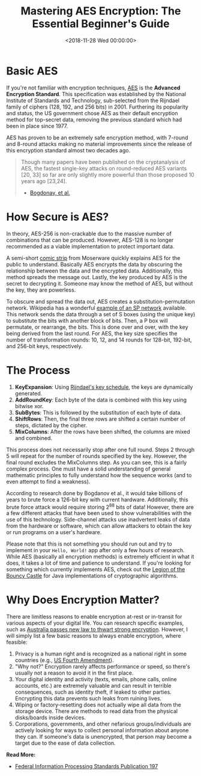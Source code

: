 #+date: <2018-11-28 Wed 00:00:00>
#+title: Mastering AES Encryption: The Essential Beginner's Guide
#+description: Learn AES encryption basics, key methods, security insights, and practical applications in this comprehensive beginner-friendly tutorial.
#+slug: aes-encryption
#+filetags: :encryption:AES:cryptography:

* Basic AES

If you're not familiar with encryption techniques, [[https://en.wikipedia.org/wiki/Advanced_Encryption_Standard][AES]] is the *Advanced
Encryption Standard*. This specification was established by the National
Institute of Standards and Technology, sub-selected from the Rijndael family of
ciphers (128, 192, and 256 bits) in 2001. Furthering its popularity and status,
the US government chose AES as their default encryption method for top-secret
data, removing the previous standard which had been in place since 1977.

AES has proven to be an extremely safe encryption method, with 7-round and
8-round attacks making no material improvements since the release of this
encryption standard almost two decades ago.

#+begin_quote
Though many papers have been published on the cryptanalysis of AES, the fastest
single-key attacks on round-reduced AES variants [20, 33] so far are only
slightly more powerful than those proposed 10 years ago [23,24].

- [[http://research.microsoft.com/en-us/projects/cryptanalysis/aesbc.pdf][Bogdonav, et al.]]
#+end_quote

* How Secure is AES?

In theory, AES-256 is non-crackable due to the massive number of combinations
that can be produced. However, AES-128 is no longer recommended as a viable
implementation to protect important data.

A semi-short [[http://www.moserware.com/2009/09/stick-figure-guide-to-advanced.html][comic strip]] from Moserware quickly explains AES for the public to
understand. Basically AES encrypts the data by obscuring the relationship
between the data and the encrypted data. Additionally, this method spreads the
message out. Lastly, the key produced by AES is the secret to decrypting it.
Someone may know the method of AES, but without the key, they are powerless.

To obscure and spread the data out, AES creates a substitution-permutation
network. Wikipedia has a wonderful [[https://upload.wikimedia.org/wikipedia/commons/thumb/c/cd/SubstitutionPermutationNetwork2.png/468px-SubstitutionPermutationNetwork2.png][example of an SP network]] available. This
network sends the data through a set of S boxes (using the unique key) to
substitute the bits with another block of bits. Then, a P box will permutate, or
rearrange, the bits. This is done over and over, with the key being derived from
the last round. For AES, the key size specifies the number of transformation
rounds: 10, 12, and 14 rounds for 128-bit, 192-bit, and 256-bit keys,
respectively.

* The Process

1. *KeyExpansion*: Using [[https://en.m.wikipedia.org/wiki/Advanced_Encryption_Standard][Rijndael's key schedule]], the keys are dynamically
   generated.
2. *AddRoundKey*: Each byte of the data is combined with this key using bitwise
   xor.
3. *SubBytes*: This is followed by the substitution of each byte of data.
4. *ShiftRows*: Then, the final three rows are shifted a certain number of
   steps, dictated by the cipher.
5. *MixColumns*: After the rows have been shifted, the columns are mixed and
   combined.

This process does not necessarily stop after one full round. Steps 2 through 5
will repeat for the number of rounds specified by the key. However, the final
round excludes the MixColumns step. As you can see, this is a fairly complex
process. One must have a solid understanding of general mathematic principles to
fully understand how the sequence works (and to even attempt to find a
weakness).

According to research done by Bogdanov et al., it would take billions of years
to brute force a 126-bit key with current hardware. Additionally, this brute
force attack would require storing 2^{88} bits of data! However, there are a few
different attacks that have been used to show vulnerabilities with the use of
this technology. Side-channel attacks use inadvertent leaks of data from the
hardware or software, which can allow attackers to obtain the key or run
programs on a user's hardware.

Please note that this is not something you should run out and try to implement
in your =Hello, World!= app after only a few hours of research. While AES
(basically all encryption methods) is extremely efficient in what it does, it
takes a lot of time and patience to understand. If you're looking for something
which currently implements AES, check out the [[https://www.bouncycastle.org/documentation.html][Legion of the Bouncy Castle]] for
Java implementations of cryptographic algorithms.

* Why Does Encryption Matter?

There are limitless reasons to enable encryption at-rest or in-transit for
various aspects of your digital life. You can research specific examples, such
as [[https://arstechnica.com/tech-policy/2018/12/australia-passes-new-law-to-thwart-strong-encryption/][Australia passes new law to thwart strong encryption]]. However, I will simply
list a few basic reasons to always enable encryption, where feasible:

1. Privacy is a human right and is recognized as a national right in some
   countries (e.g., [[https://www.law.cornell.edu/wex/fourth_amendment][US Fourth Amendment]]).
2. "Why not?" Encryption rarely affects performance or speed, so there's usually
   not a reason to avoid it in the first place.
3. Your digital identity and activity (texts, emails, phone calls, online
   accounts, etc.) are extremely valuable and can result in terrible
   consequences, such as identity theft, if leaked to other parties. Encrypting
   this data prevents such leaks from ruining lives.
4. Wiping or factory-resetting does not actually wipe all data from the storage
   device. There are methods to read data from the physical disks/boards inside
   devices.
5. Corporations, governments, and other nefarious groups/individuals are
   actively looking for ways to collect personal information about anyone they
   can. If someone's data is unencrypted, that person may become a target due to
   the ease of data collection.

​*Read More:*

- [[http://nvlpubs.nist.gov/nistpubs/FIPS/NIST.FIPS.197.pdf][Federal Information Processing Standards Publication 197]]
